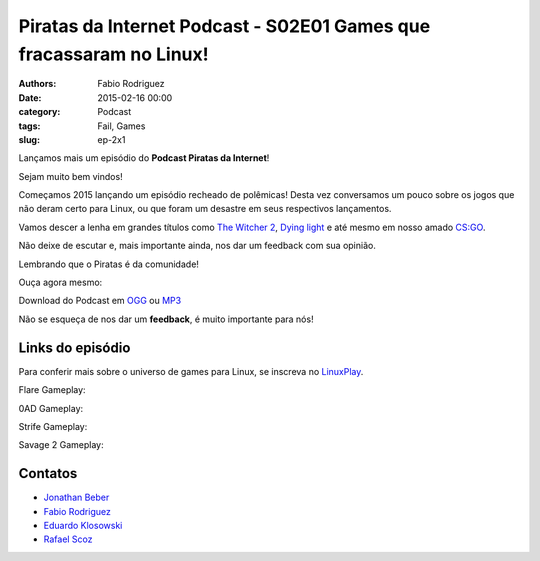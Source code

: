 Piratas da Internet Podcast - S02E01 Games que fracassaram no Linux!
====================================================================

:authors: Fabio Rodriguez
:date: 2015-02-16 00:00
:category: Podcast
:tags: Fail, Games
:slug: ep-2x1


.. _OGG: https://archive.org/download/piratasS02E01/piratasS02E01.ogg
.. _MP3: https://archive.org/download/piratasS02E01/piratasS02E01.mp3

.. _Jonathan Beber: https://twitter.com/jonathanbeber
.. _Fabio Rodriguez: https://twitter.com/fabiolrodriguez
.. _Eduardo Klosowski: https://eduardoklosowski.wordpress.com/
.. _Rafael Scoz: https://twitter.com/scozrafa


Lançamos mais um episódio do **Podcast Piratas da Internet**!

Sejam muito bem vindos!

Começamos 2015 lançando um episódio recheado de polêmicas! Desta vez conversamos um pouco sobre os jogos que não deram certo para Linux, ou que foram um desastre em seus respectivos lançamentos.

Vamos descer a lenha em grandes títulos como `The Witcher 2 <http://pt.wikipedia.org/wiki/The_Witcher_2:_Assassins_of_Kings>`_, `Dying light <http://dyinglightgame.com/>`_ e até mesmo em nosso amado `CS:GO <http://blog.counter-strike.net/>`_.

Não deixe de escutar e, mais importante ainda, nos dar um feedback com sua opinião.

Lembrando que o Piratas é da comunidade!

Ouça agora mesmo:

.. raw:: html

  <audio controls>
    Seu navegador não suporta o player.
    <source src="https://archive.org/download/piratas09/piratas09.ogg" type="audio/ogg">
    <source src="https://archive.org/download/piratas09/piratas09.mp3" type="audio/mpeg">
  </audio>

Download do Podcast em OGG_ ou MP3_

Não se esqueça de nos dar um **feedback**, é muito importante para nós!

Links do episódio
-----------------

Para conferir mais sobre o universo de games para Linux, se inscreva no `LinuxPlay <https://www.youtube.com/user/LinuxPlay0?sub_confirmation=1>`_.

Flare Gameplay:

.. raw:: html

  <iframe src="https://www.youtube.com/embed/i-8C_iLPdc4?feature=oembed" allowfullscreen="" frameborder="0" height="371" width="660"></iframe>

0AD Gameplay:

.. raw:: html

  <iframe src="https://www.youtube.com/embed/IEK-s5jHu3g?feature=oembed" allowfullscreen="" frameborder="0" height="371" width="660"></iframe>

Strife Gameplay:

.. raw:: html

  <iframe src="https://www.youtube.com/embed/1UoivBWa94Q?feature=oembed" allowfullscreen="" frameborder="0" height="371" width="660"></iframe>

Savage 2 Gameplay:

.. raw:: html

  <iframe src="https://www.youtube.com/embed/7b4u7SkiVfg?feature=oembed" allowfullscreen="" frameborder="0" height="371" width="660"></iframe>


Contatos
--------

- `Jonathan Beber`_
- `Fabio Rodriguez`_
- `Eduardo Klosowski`_
- `Rafael Scoz`_
